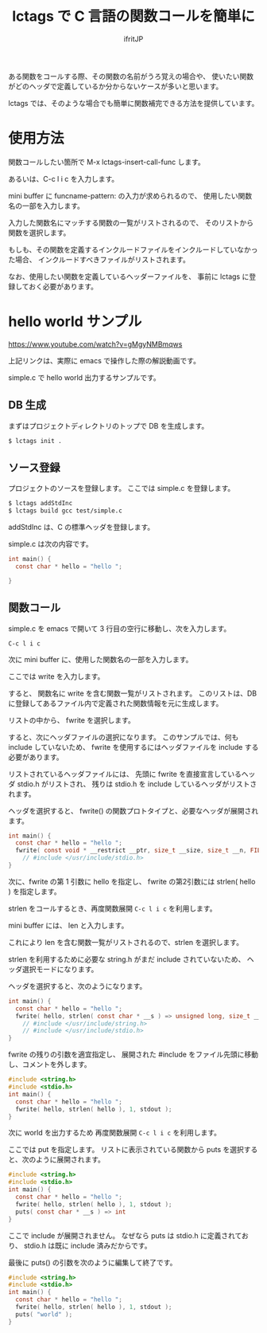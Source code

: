 #+TITLE: lctags で C 言語の関数コールを簡単に
# -*- coding:utf-8 -*-
#+AUTHOR: ifritJP
#+STARTUP: nofold


ある関数をコールする際、その関数の名前がうろ覚えの場合や、
使いたい関数がどのヘッダで定義しているか分からないケースが多いと思います。

lctags では、そのような場合でも簡単に関数補完できる方法を提供しています。

* 使用方法

関数コールしたい箇所で M-x lctags-insert-call-func します。

あるいは、C-c l i c を入力します。

mini buffer に funcname-pattern: の入力が求められるので、
使用したい関数名の一部を入力します。

入力した関数名にマッチする関数の一覧がリストされるので、
そのリストから関数を選択します。

もしも、その関数を定義するインクルードファイルをインクルードしていなかった場合、
インクルードすべきファイルがリストされます。

なお、使用したい関数を定義しているヘッダーファイルを、
事前に lctags に登録しておく必要があります。

* hello world サンプル

[[https://www.youtube.com/watch?v=gMgyNMBmqws][https://www.youtube.com/watch?v=gMgyNMBmqws]]
  
上記リンクは、実際に emacs で操作した際の解説動画です。

simple.c で hello world 出力するサンプルです。

** DB 生成

まずはプロジェクトディレクトリのトップで DB を生成します。

#+BEGIN_SRC txt
$ lctags init .
#+END_SRC

** ソース登録

プロジェクトのソースを登録します。
ここでは simple.c を登録します。
   
#+BEGIN_SRC txt
$ lctags addStdInc
$ lctags build gcc test/simple.c
#+END_SRC

addStdInc は、C の標準ヘッダを登録します。

simple.c は次の内容です。
   
#+BEGIN_SRC c
int main() {
  const char * hello = "hello ";

}
#+END_SRC

   
** 関数コール

simple.c を emacs で開いて 3 行目の空行に移動し、次を入力します。

~C-c l i c~

次に mini buffer に、使用した関数名の一部を入力します。

ここでは write を入力します。

すると、 関数名に write を含む関数一覧がリストされます。
このリストは、DB に登録してあるファイル内で定義された関数情報を元に生成します。

リストの中から、 fwrite を選択します。

すると、次にヘッダファイルの選択になります。
このサンプルでは、何も include していないため、
fwrite を使用するにはヘッダファイルを include する必要があります。

リストされているヘッダファイルには、
先頭に fwrite を直接宣言しているヘッダ stdio.h がリストされ、
残りは stdio.h を include しているヘッダがリストされます。

ヘッダを選択すると、
fwrite() の関数プロトタイプと、必要なヘッダが展開されます。

#+BEGIN_SRC c
int main() {
  const char * hello = "hello ";
  fwrite( const void * __restrict __ptr, size_t __size, size_t __n, FILE * __restrict __s ) => size_t
    // #include </usr/include/stdio.h>
}
#+END_SRC

次に、fwrite の第 1 引数に hello を指定し、
fwrite の第2引数には strlen( hello ) を指定します。

strlen をコールするとき、再度関数展開 ~C-c l i c~ を利用します。

mini buffer には、 len と入力します。

これにより len を含む関数一覧がリストされるので、strlen を選択します。

strlen を利用するために必要な string.h がまだ include されていないため、
ヘッダ選択モードになります。

ヘッダを選択すると、次のようになります。

#+BEGIN_SRC c
int main() {
  const char * hello = "hello ";
  fwrite( hello, strlen( const char * __s ) => unsigned long, size_t __n, FILE * __restrict __s ) => size_t
    // #include </usr/include/string.h>
    // #include </usr/include/stdio.h>
}
#+END_SRC

fwrite の残りの引数を適宜指定し、
展開された #include をファイル先頭に移動し、コメントを外します。

#+BEGIN_SRC c
#include <string.h>
#include <stdio.h>
int main() {
  const char * hello = "hello ";
  fwrite( hello, strlen( hello ), 1, stdout );
}
#+END_SRC

次に world を出力するため 再度関数展開 ~C-c l i c~ を利用します。

ここでは put を指定します。
リストに表示されている関数から puts を選択すると、次のように展開されます。

#+BEGIN_SRC c
#include <string.h>
#include <stdio.h>
int main() {
  const char * hello = "hello ";
  fwrite( hello, strlen( hello ), 1, stdout );
  puts( const char * __s ) => int
}
#+END_SRC

ここで include が展開されません。
なぜなら puts は stdio.h に定義されており、
stdio.h は既に include 済みだからです。

最後に puts() の引数を次のように編集して終了です。

#+BEGIN_SRC c
#include <string.h>
#include <stdio.h>
int main() {
  const char * hello = "hello ";
  fwrite( hello, strlen( hello ), 1, stdout );
  puts( "world" );
}
#+END_SRC
